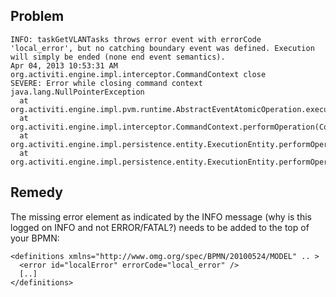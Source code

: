 
** Problem
#+BEGIN_SRC text
INFO: taskGetVLANTasks throws error event with errorCode 'local_error', but no catching boundary event was defined. Execution will simply be ended (none end event semantics).
Apr 04, 2013 10:53:31 AM org.activiti.engine.impl.interceptor.CommandContext close
SEVERE: Error while closing command context
java.lang.NullPointerException
  at org.activiti.engine.impl.pvm.runtime.AbstractEventAtomicOperation.execute(AbstractEventAtomicOperation.java:34)
  at org.activiti.engine.impl.interceptor.CommandContext.performOperation(CommandContext.java:85)
  at org.activiti.engine.impl.persistence.entity.ExecutionEntity.performOperationSync(ExecutionEntity.java:535)
  at org.activiti.engine.impl.persistence.entity.ExecutionEntity.performOperation(ExecutionEntity.java:530)
#+END_SRC

** Remedy
The missing error element as indicated by the INFO message (why is
this logged on INFO and not ERROR/FATAL?) needs to be added to the
top of your BPMN:
#+BEGIN_SRC nxml
<definitions xmlns="http://www.omg.org/spec/BPMN/20100524/MODEL" .. >
  <error id="localError" errorCode="local_error" />
  [..]
</definitions>
#+END_SRC
